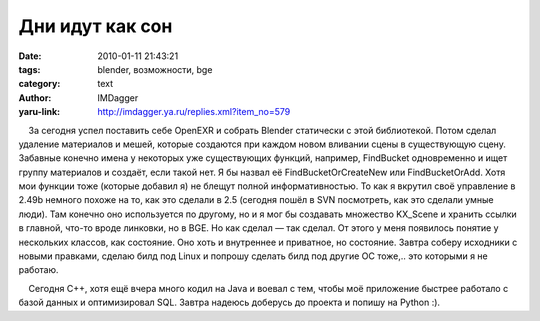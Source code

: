 Дни идут как сон
================
:date: 2010-01-11 21:43:21
:tags: blender, возможности, bge
:category: text
:author: IMDagger
:yaru-link: http://imdagger.ya.ru/replies.xml?item_no=579

    За сегодня успел поставить себе OpenEXR и собрать Blender статически
с этой библиотекой. Потом сделал удаление материалов и мешей, которые
создаются при каждом новом вливании сцены в существующую сцену. Забавные
конечно имена у некоторых уже существующих функций, например, FindBucket
одновременно и ищет группу материалов и создаёт, если такой нет. Я бы
назвал её FindBucketOrCreateNew или FindBucketOrAdd. Хотя мои функции
тоже (которые добавил я) не блещут полной информативностью. То как я
вкрутил своё управление в 2.49b немного похоже на то, как это сделали в
2.5 (сегодня пошёл в SVN посмотреть, как это сделали умные люди). Там
конечно оно используется по другому, но и я мог бы создавать множество
KX\_Scene и хранить ссылки в главной, что-то вроде линковки, но в BGE.
Но как сделал — так сделал. От этого у меня появилось понятие у
нескольких классов, как состояние. Оно хоть и внутреннее и приватное, но
состояние. Завтра соберу исходники с новыми правками, сделаю билд под
Linux и попрошу сделать билд под другие ОС тоже,.. это которыми я не
работаю.

    Сегодня C++, хотя ещё вчера много кодил на Java и воевал с тем,
чтобы моё приложение быстрее работало с базой данных и оптимизировал
SQL. Завтра надеюсь доберусь до проекта и попишу на Python :).

